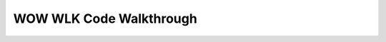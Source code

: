 WOW WLK Code Walkthrough
==============================================================================
